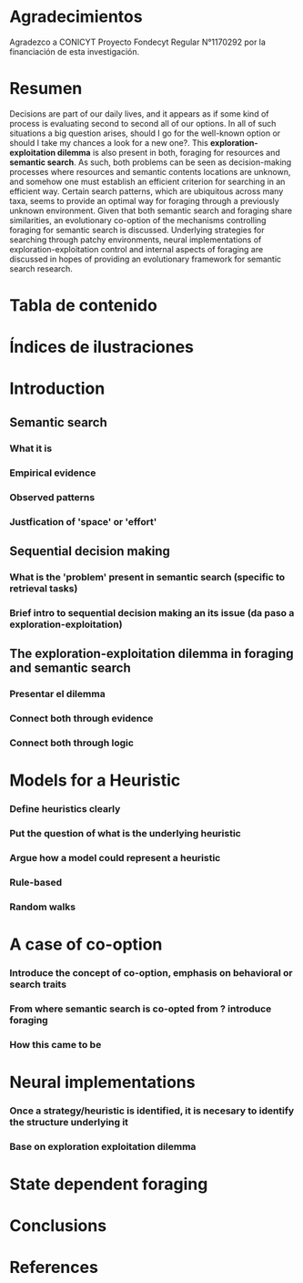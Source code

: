 #+LaTeX_HEADER: \usepackage{geometry}
#+LaTeX_HEADER: \usepackage{helvet}
#+LaTeX_HEADER: \geometry{left=3.5cm, right=2.5cm, top=2.5cm, bottom=2.5cm}
#+LaTeX_HEADER: \linespread{1.25}

* Agradecimientos

Agradezco a CONICYT Proyecto Fondecyt Regular N°1170292 por la financiación de esta investigación.

* Resumen

Decisions are part of our daily lives, and it appears as if some kind of process
is evaluating second to second all of our options. In all of such situations a
big question arises, should I go for the well-known option or should I take my
chances a look for a new one?. This *exploration-exploitation dilemma* is also
present in both, foraging for resources and *semantic search*. As such, both
problems can be seen as decision-making processes where resources and semantic
contents locations are unknown, and somehow one must establish an efficient criterion
for searching in an efficient way. Certain search patterns, which are
ubiquitous across many taxa, seems to provide an optimal way for foraging
through a previously unknown environment. Given that both semantic search and
foraging share similarities, an evolutionary co-option of the mechanisms
controlling foraging for semantic search is discussed. Underlying strategies for
searching through patchy environments, neural implementations of
exploration-exploitation control and internal aspects of foraging are discussed
in hopes of providing an evolutionary framework for semantic search research.

* Tabla de contenido

* Índices de ilustraciones

* Introduction
** Semantic search
*** What it is
*** Empirical evidence
*** Observed patterns
*** Justfication of 'space' or 'effort'
** Sequential decision making
*** What is the 'problem' present in semantic search (specific to retrieval tasks)
*** Brief intro to sequential decision making an its issue (da paso a exploration-exploitation)
** The exploration-exploitation dilemma in foraging and semantic search
*** Presentar el dilemma
*** Connect both through evidence
*** Connect both through logic
* Models for a Heuristic
*** Define heuristics clearly
*** Put the question of what is the underlying heuristic
*** Argue how a model could represent a heuristic
*** Rule-based
*** Random walks
* A case of co-option
*** Introduce the concept of co-option, emphasis on behavioral or search traits
*** From where semantic search is co-opted from ? introduce foraging
*** How this came to be
* Neural implementations
*** Once a strategy/heuristic is identified, it is necesary to identify the structure underlying it
*** Base on exploration exploitation dilemma
* State dependent foraging
* Conclusions
* References







